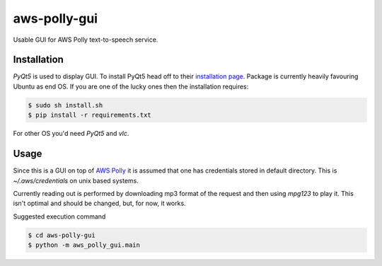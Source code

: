 =============
aws-polly-gui
=============
Usable GUI for AWS Polly text-to-speech service.

Installation
============

*PyQt5* is used to display GUI. To install PyQt5 head off to their `installation page <http://pyqt.sourceforge.net/Docs/PyQt5/installation.html>`_.
Package is currently heavily favouring Ubuntu as end OS. If you are one of the lucky ones then the installation requires:

.. code-block:: bash

    $ sudo sh install.sh
    $ pip install -r requirements.txt

For other OS you'd need *PyQt5* and *vlc*. 


Usage
=====

Since this is a GUI on top of `AWS Polly <https://aws.amazon.com/polly/>`_ it is assumed that one has credentials stored in default directory. This is `~/.aws/credentials` on unix based systems.

Currently reading out is performed by downloading mp3 format of the request and then using `mpg123` to play it. This isn't optimal and should be changed, but, for now, it works.

Suggested execution command

.. code-block:: bash

    $ cd aws-polly-gui
    $ python -m aws_polly_gui.main

